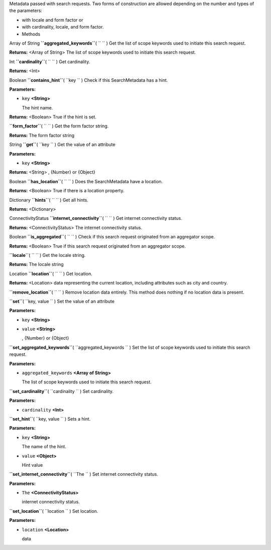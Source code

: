 
Metadata passed with search requests. Two forms of construction are
allowed depending on the number and types of the parameters:

-  with locale and form factor or
-  with cardinality, locale, and form factor.

-  Methods

Array of String **``aggregated_keywords``**\ ( ``  `` )
Get the list of scope keywords used to initiate this search request.

**Returns:** <Array of String>
The list of scope keywords used to initiate this search request.

Int **``cardinality``**\ ( ``  `` )
Get cardinality.

**Returns:** <Int>

Boolean **``contains_hint``**\ ( ``key `` )
Check if this SearchMetadata has a hint.

**Parameters:**

-  ``key`` **<String>**

   The hint name.

**Returns:** <Boolean>
True if the hint is set.

**``form_factor``**\ ( ``  `` )
Get the form factor string.

**Returns:**
The form factor string

String **``get``**\ ( ``key `` )
Get the value of an attribute

**Parameters:**

-  ``key`` **<String>**

**Returns:** <String>
, {Number} or {Object}

Boolean **``has_location``**\ ( ``  `` )
Does the SearchMetadata have a location.

**Returns:** <Boolean>
True if there is a location property.

Dictionary **``hints``**\ ( ``  `` )
Get all hints.

**Returns:** <Dictionary>

ConnectivityStatus **``internet_connectivity``**\ ( ``  `` )
Get internet connectivity status.

**Returns:** <ConnectivityStatus>
The internet connectivity status.

Boolean **``is_aggregated``**\ ( ``  `` )
Check if this search request originated from an aggregator scope.

**Returns:** <Boolean>
True if this search request originated from an aggregator scope.

**``locale``**\ ( ``  `` )
Get the locale string.

**Returns:**
The locale string

Location **``location``**\ ( ``  `` )
Get location.

**Returns:** <Location>
data representing the current location, including attributes such as
city and country.

**``remove_location``**\ ( ``  `` )
Remove location data entirely. This method does nothing if no location
data is present.

**``set``**\ ( ``key, value `` )
Set the value of an attribute

**Parameters:**

-  ``key`` **<String>**
-  ``value`` **<String>**

   , {Number} or {Object}

**``set_aggregated_keywords``**\ ( ``aggregated_keywords `` )
Set the list of scope keywords used to initiate this search request.

**Parameters:**

-  ``aggregated_keywords`` **<Array of String>**

   The list of scope keywords used to initiate this search request.

**``set_cardinality``**\ ( ``cardinality `` )
Set cardinality.

**Parameters:**

-  ``cardinality`` **<Int>**

**``set_hint``**\ ( ``key, value `` )
Sets a hint.

**Parameters:**

-  ``key`` **<String>**

   The name of the hint.

-  ``value`` **<Object>**

   Hint value

**``set_internet_connectivity``**\ ( ``The `` )
Set internet connectivity status.

**Parameters:**

-  ``The`` **<ConnectivityStatus>**

   internet connectivity status.

**``set_location``**\ ( ``location `` )
Set location.

**Parameters:**

-  ``location`` **<Location>**

   data

